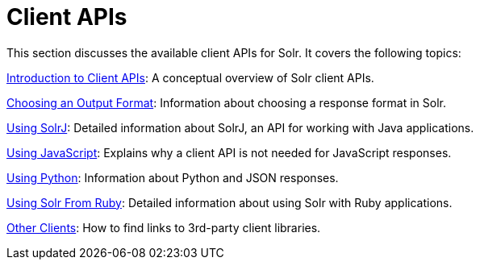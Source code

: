 = Client APIs
:page-children: introduction-to-client-apis, choosing-an-output-format, using-solrj, using-javascript, using-python, using-solr-from-ruby, client-api-lineup 
// Licensed to the Apache Software Foundation (ASF) under one
// or more contributor license agreements.  See the NOTICE file
// distributed with this work for additional information
// regarding copyright ownership.  The ASF licenses this file
// to you under the Apache License, Version 2.0 (the
// "License"); you may not use this file except in compliance
// with the License.  You may obtain a copy of the License at
//
//   http://www.apache.org/licenses/LICENSE-2.0
//
// Unless required by applicable law or agreed to in writing,
// software distributed under the License is distributed on an
// "AS IS" BASIS, WITHOUT WARRANTIES OR CONDITIONS OF ANY
// KIND, either express or implied.  See the License for the
// specific language governing permissions and limitations
// under the License.

This section discusses the available client APIs for Solr. It covers the following topics:

<<introduction-to-client-apis.adoc#,Introduction to Client APIs>>: A conceptual overview of Solr client APIs.

<<choosing-an-output-format.adoc#,Choosing an Output Format>>: Information about choosing a response format in Solr.

<<using-solrj.adoc#,Using SolrJ>>: Detailed information about SolrJ, an API for working with Java applications.

<<using-javascript.adoc#,Using JavaScript>>: Explains why a client API is not needed for JavaScript responses.

<<using-python.adoc#,Using Python>>: Information about Python and JSON responses.

<<using-solr-from-ruby.adoc#,Using Solr From Ruby>>: Detailed information about using Solr with Ruby applications.

<<client-api-lineup.adoc#,Other Clients>>: How to find links to 3rd-party client libraries.
